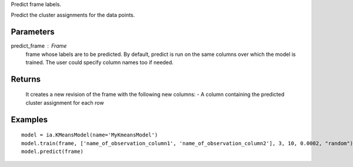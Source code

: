 Predict frame labels.

Predict the cluster assignments for the data points. 

Parameters
----------
predict_frame : Frame
    frame whose labels are to be predicted. By default, predict is run on the same columns over which the model is trained. The user could specify column names too if needed.


Returns
-------
    It creates a new revision of the frame with the following new columns:
    - A column containing the predicted cluster assignment for each row


Examples
--------
::

    model = ia.KMeansModel(name='MyKmeansModel')
    model.train(frame, ['name_of_observation_column1', 'name_of_observation_column2'], 3, 10, 0.0002, "random")        
    model.predict(frame)


